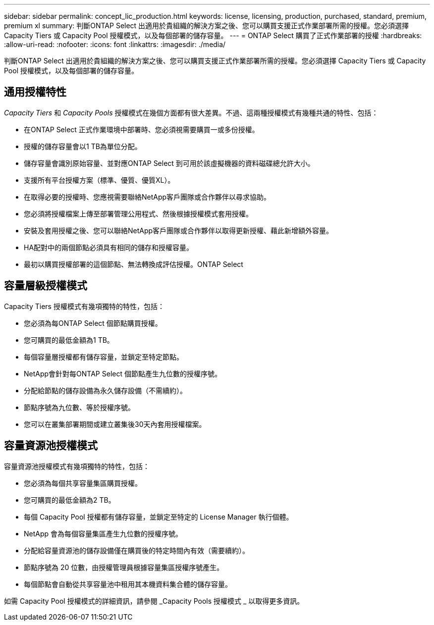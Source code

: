 ---
sidebar: sidebar 
permalink: concept_lic_production.html 
keywords: license, licensing, production, purchased, standard, premium, premium xl 
summary: 判斷ONTAP Select 出適用於貴組織的解決方案之後、您可以購買支援正式作業部署所需的授權。您必須選擇 Capacity Tiers 或 Capacity Pool 授權模式，以及每個部署的儲存容量。 
---
= ONTAP Select 購買了正式作業部署的授權
:hardbreaks:
:allow-uri-read: 
:nofooter: 
:icons: font
:linkattrs: 
:imagesdir: ./media/


[role="lead"]
判斷ONTAP Select 出適用於貴組織的解決方案之後、您可以購買支援正式作業部署所需的授權。您必須選擇 Capacity Tiers 或 Capacity Pool 授權模式，以及每個部署的儲存容量。



== 通用授權特性

_Capacity Tiers_ 和 _Capacity Pools_ 授權模式在幾個方面都有很大差異。不過、這兩種授權模式有幾種共通的特性、包括：

* 在ONTAP Select 正式作業環境中部署時、您必須視需要購買一或多份授權。
* 授權的儲存容量會以1 TB為單位分配。
* 儲存容量會識別原始容量、並對應ONTAP Select 到可用於該虛擬機器的資料磁碟總允許大小。
* 支援所有平台授權方案（標準、優質、優質XL）。
* 在取得必要的授權時、您應視需要聯絡NetApp客戶團隊或合作夥伴以尋求協助。
* 您必須將授權檔案上傳至部署管理公用程式、然後根據授權模式套用授權。
* 安裝及套用授權之後、您可以聯絡NetApp客戶團隊或合作夥伴以取得更新授權、藉此新增額外容量。
* HA配對中的兩個節點必須具有相同的儲存和授權容量。
* 最初以購買授權部署的這個節點、無法轉換成評估授權。ONTAP Select




== 容量層級授權模式

Capacity Tiers 授權模式有幾項獨特的特性，包括：

* 您必須為每ONTAP Select 個節點購買授權。
* 您可購買的最低金額為1 TB。
* 每個容量層授權都有儲存容量，並鎖定至特定節點。
* NetApp會針對每ONTAP Select 個節點產生九位數的授權序號。
* 分配給節點的儲存設備為永久儲存設備（不需續約）。
* 節點序號為九位數、等於授權序號。
* 您可以在叢集部署期間或建立叢集後30天內套用授權檔案。




== 容量資源池授權模式

容量資源池授權模式有幾項獨特的特性，包括：

* 您必須為每個共享容量集區購買授權。
* 您可購買的最低金額為2 TB。
* 每個 Capacity Pool 授權都有儲存容量，並鎖定至特定的 License Manager 執行個體。
* NetApp 會為每個容量集區產生九位數的授權序號。
* 分配給容量資源池的儲存設備僅在購買後的特定時間內有效（需要續約）。
* 節點序號為 20 位數，由授權管理員根據容量集區授權序號產生。
* 每個節點會自動從共享容量池中租用其本機資料集合體的儲存容量。


如需 Capacity Pool 授權模式的詳細資訊，請參閱 _Capacity Pools 授權模式 _ 以取得更多資訊。
